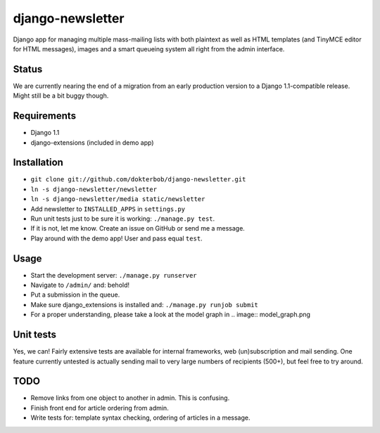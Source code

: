 django-newsletter
=================
Django app for managing multiple mass-mailing lists with both plaintext as well as HTML templates (and TinyMCE editor for HTML messages), images and a smart queueing system all right from the admin interface.

Status
------
We are currently nearing the end of a migration from an early production version to a Django 1.1-compatible release. Might still be a bit buggy though.

Requirements
------------
* Django 1.1
* django-extensions (included in demo app)

Installation
------------
* ``git clone git://github.com/dokterbob/django-newsletter.git``
* ``ln -s django-newsletter/newsletter``
* ``ln -s django-newsletter/media static/newsletter``
* Add newsletter to ``INSTALLED_APPS`` in ``settings.py``
* Run unit tests just to be sure it is working: ``./manage.py test``.
* If it is not, let me know. Create an issue on GitHub or send me a message.
* Play around with the demo app! User and pass equal ``test``.

Usage
-----
* Start the development server: ``./manage.py runserver``
* Navigate to ``/admin/`` and: behold!
* Put a submission in the queue.
* Make sure django_extensions is installed and:
  ``./manage.py runjob submit``
* For a proper understanding, please take a look at the model graph in .. image:: model_graph.png

Unit tests
----------
Yes, we can! 
Fairly extensive tests are available for internal frameworks, web (un)subscription and mail sending. One feature currently untested is actually sending mail to very large numbers of recipients (500+), but feel free to try around.

TODO
-----
* Remove links from one object to another in admin. This is confusing.
* Finish front end for article ordering from admin.
* Write tests for: template syntax checking, ordering of articles in a message.